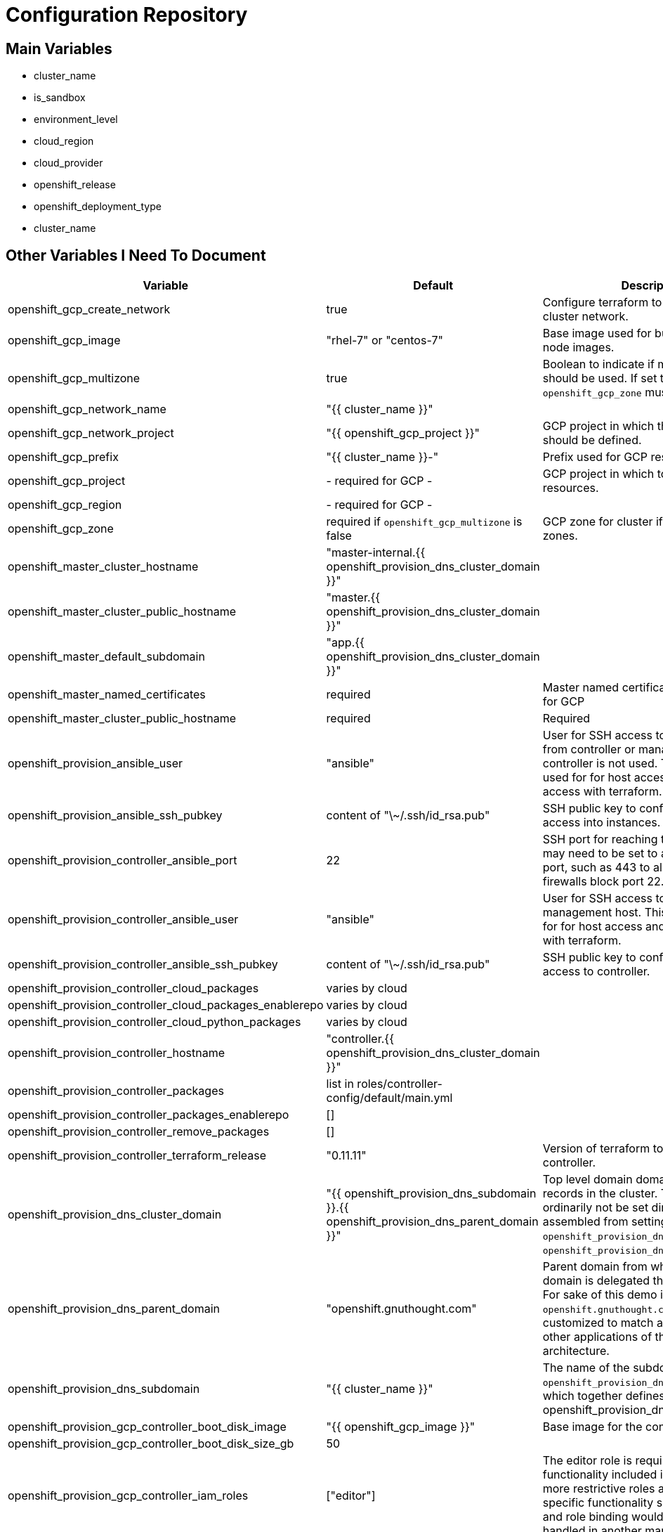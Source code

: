 = Configuration Repository

== Main Variables

* cluster_name
* is_sandbox
* environment_level
* cloud_region
* cloud_provider
* openshift_release
* openshift_deployment_type
* cluster_name

== Other Variables I Need To Document

[cols="1,1,4",options="header"]
|=======================
| Variable | Default | Description

| openshift_gcp_create_network | true |
Configure terraform to manage the cluster network.

| openshift_gcp_image | "rhel-7" or "centos-7" |
Base image used for building cluster node images.

| openshift_gcp_multizone | true |
Boolean to indicate if multiple zones should be used. If set to false then
`openshift_gcp_zone` must be set.

| openshift_gcp_network_name | "{{ cluster_name }}" |

| openshift_gcp_network_project | "{{ openshift_gcp_project }}" |
GCP project in which the cluster network should be defined.

| openshift_gcp_prefix | "{{ cluster_name }}-" |
Prefix used for GCP resource names.

| openshift_gcp_project | - required for GCP - |
GCP project in which to provision all resources.

| openshift_gcp_region | - required for GCP - |

| openshift_gcp_zone | required if `openshift_gcp_multizone` is false |
GCP zone for cluster if not using multiple zones.

| openshift_master_cluster_hostname | "master-internal.{{ openshift_provision_dns_cluster_domain }}" |

| openshift_master_cluster_public_hostname | "master.{{ openshift_provision_dns_cluster_domain }}" |

| openshift_master_default_subdomain | "app.{{ openshift_provision_dns_cluster_domain }}" |

| openshift_master_named_certificates | required |
Master named certificates are required for GCP

| openshift_master_cluster_public_hostname | required |
Required

| openshift_provision_ansible_user | "ansible" |
User for SSH access to cluster nodes from controller or management host if
controller is not used. This variable is used for for host access and provision
access with terraform.

| openshift_provision_ansible_ssh_pubkey | content of "\~/.ssh/id_rsa.pub" |
SSH public key to configure for remote access into instances.

| openshift_provision_controller_ansible_port | 22 |
SSH port for reaching the controller. This may need to be set to a non-standard
port, such as 443 to allow SSH when firewalls block port 22.

| openshift_provision_controller_ansible_user | "ansible" |
User for SSH access to controller from management host.  This variable is
used for for host access and provision access with terraform.

| openshift_provision_controller_ansible_ssh_pubkey | content of "\~/.ssh/id_rsa.pub" |
SSH public key to configure for remote access to controller.

| openshift_provision_controller_cloud_packages | varies by cloud |

| openshift_provision_controller_cloud_packages_enablerepo | varies by cloud |

| openshift_provision_controller_cloud_python_packages | varies by cloud |

| openshift_provision_controller_hostname | "controller.{{ openshift_provision_dns_cluster_domain }}" |

| openshift_provision_controller_packages | list in roles/controller-config/default/main.yml |

| openshift_provision_controller_packages_enablerepo | [] |

| openshift_provision_controller_remove_packages | [] |

| openshift_provision_controller_terraform_release | "0.11.11" |
Version of terraform to install on controller.

| openshift_provision_dns_cluster_domain | "{{ openshift_provision_dns_subdomain }}.{{ openshift_provision_dns_parent_domain }}" |
Top level domain domain for DNS records in the cluster. This should ordinarily
not be set directly, but rather assembled from setting
`openshift_provision_dns_subdomain` and
`openshift_provision_dns_parent_domain`.

| openshift_provision_dns_parent_domain | "openshift.gnuthought.com" |
Parent domain from which the cluster domain is delegated through cloud DNS.
For sake of this demo it is set to `openshift.gnuthought.com`, but should
be customized to match a valid domain for other applications of this config
architecture.

| openshift_provision_dns_subdomain | "{{ cluster_name }}" |
The name of the subdomain under `openshift_provision_dns_parent_domain`, which
together defines openshift_provision_dns_cluster_domain`.

| openshift_provision_gcp_controller_boot_disk_image | "{{ openshift_gcp_image }}" |
Base image for the controller nodes

| openshift_provision_gcp_controller_boot_disk_size_gb | 50 |

| openshift_provision_gcp_controller_iam_roles | ["editor"] |
The editor role is required to use the full functionality included in this demo.
If more restrictive roles are desired then specific functionality such as IAM
user and role binding would need to be handled in another manner.

| openshift_provision_gcp_controller_machine_type | n1-standard-1 |

| openshift_provision_gcp_controller_service_account | "{{ openshift_gcp_prefix }}controller" |

| openshift_provision_gcp_dns_delegation_zone_name | "" |
GCP name of cloud dns zone name for domain given by
`openshift_provision_dns_parent_domain`. This is used to create delegation NS
records for domain listed in `openshift_provision_dns_cluster_domain`. If unset
then DNS delegation will be skipped.

| openshift_provision_gcp_dns_zone_name | "{{ cluster_name }}" |
Name of the cluster zone in Google Cloud DNS service. Note, this is not the
domain name of the zone but rather the Cloud DNS zone name.

| openshift_provision_gcp_master_boot_disk_image | "{{ openshift_gcp_image }}" |
Base image for the master nodes.

| openshift_provision_gcp_master_boot_disk_size_gb | ??? |

| openshift_provision_gcp_master_docker_vg_disk_size_gb | ??? |

| openshift_provision_gcp_master_docker_vg_disk_type | ??? |

| openshift_provision_gcp_master_machine_type | ??? |

| openshift_provision_gcp_master_service_account | ??? |

| openshift_provision_gcp_node_boot_disk_size_gb | 50 |
Default size of node boot disk. May be overridden within
`openshift_provision_node_groups`.

| openshift_provision_gcp_node_boot_disk_type | "pd-standard" |
Default disk type used for node boot disks. Values may be "pd-standard" or
"pd-ssd". This value may be overridden within `openshift_provision_node_groups`.

| openshift_provision_gcp_node_image_family | "{{ openshift_gcp_prefix }}node" |
Name of GCE image family used for image builds and for deploying dynamic node
types.

| openshift_provision_gcp_node_machine_type | "n1-standard-4" |
Default GCE machine type used for nodes. May be overridden within
`openshift_provision_node_groups`.

| openshift_provision_gcp_node_service_account | "{{ openshift_grp_prefix }}node" |
Name of GCP service account used on nodes.

| openshift_provision_gcp_subnetwork_name | "{{ cluster_name }}" |

| openshift_provision_gcp_subnetwork_ip_cidr_range | '10.0.0.0/24' |

| openshift_provision_gcp_zones | varies by region |
List of availability zones used for the cluster. If `openshift_gcp_multizone`
is false then this defaults to a list only containing `openshift_gcp_zone`.
If `openshift_gcp_multizone` is true then this defaults to a dynamic list of
availability zones within the region given by `openshift_gcp_region`.

| openshift_provision_management_source_ip_range | dynamic ip of host |
The IP range used to manage the cluster. If not set then the default
configuration will attempt to dynamically determine the IP address of the
host from which the ansible playbooks are run.

| openshift_provision_node_groups | required |
List of node groups, described in detail below.

| openshift_provision_use_controller | True |
Indicates whether the cluster is managed with a controller instance. If this
is set to false then the cluster is managed directly from wherever the ansible
playbooks are run.

| oreg_auth_user | value of environment variable "OREG_AUTH_USER" |

| oreg_auth_password | value of environment variable "OREG_AUTH_PASSWORD" |

| openshift_provision_rhsub_user | value of environment variable  "REDHAT_SUBSCRIPTION_USERNAME" |
Username to use to register the system with Red Hat.

We do not use `rhsub_user` as the standard ansible playbooks are too
opinionated about yum repositiories, disabling repositories that we may wish to
have enabled.

| openshift_provision_rhsub_pass | value of environment variable "REDHAT_SUBSCRIPTION_PASSWORD" |
Password to use to register the system with Red Hat.

| openshift_provision_rhsub_pool | value of environment variable "REDHAT_SUBSCRIPTION_POOLS" |
Red Hat subscriptino pool id.

|=======================

The variable `openshift_provision_node_groups` should be a dictionary with
keys for each node group name. Values should include:

[cols="1,1,4",options="header"]
|=======================
| Key | Type | Default | Description

| gcp | Dict | none | Description
Dictionary of node group specific GCP overrides to apply to this node group.
These may include `boot_disk_size_gb`, `boot_disk_type`, and `machine_type`.

| instance_count | Int | ? |

| labels | Dict | none |
Dictionary of labels to apply to instances.

| maximum_instance_count | Int | ? |

| minimum_instance_count | Int | ? |

| static_node_group | Boolean | false |
Indication whether the node group is static or dynamically scaled.

|=======================
